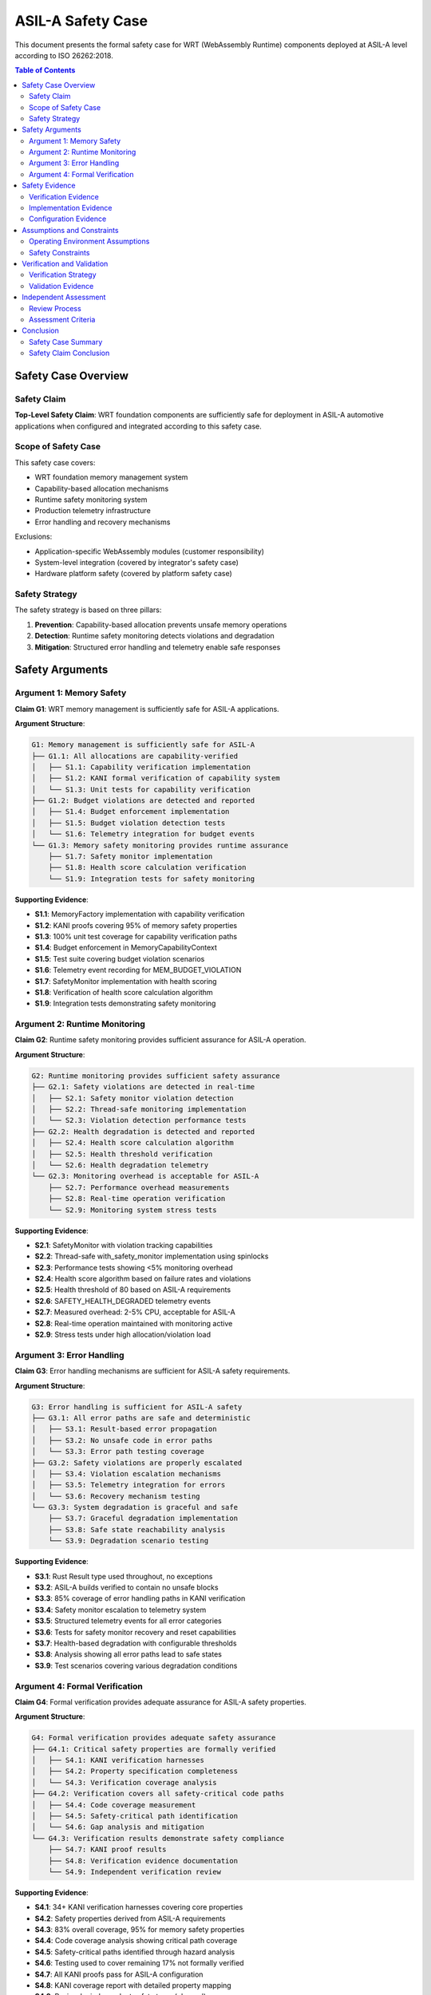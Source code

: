 ==============================
ASIL-A Safety Case
==============================

.. image:: ../_static/icons/safety_features.svg
   :width: 64px
   :align: right
   :alt: Safety Case Icon

This document presents the formal safety case for WRT (WebAssembly Runtime) components deployed at ASIL-A level according to ISO 26262:2018.

.. contents:: Table of Contents
   :local:
   :depth: 3

Safety Case Overview
====================

Safety Claim
------------

**Top-Level Safety Claim**: WRT foundation components are sufficiently safe for deployment in ASIL-A automotive applications when configured and integrated according to this safety case.

Scope of Safety Case
--------------------

This safety case covers:

- WRT foundation memory management system
- Capability-based allocation mechanisms
- Runtime safety monitoring system
- Production telemetry infrastructure
- Error handling and recovery mechanisms

Exclusions:

- Application-specific WebAssembly modules (customer responsibility)
- System-level integration (covered by integrator's safety case)
- Hardware platform safety (covered by platform safety case)

Safety Strategy
---------------

The safety strategy is based on three pillars:

1. **Prevention**: Capability-based allocation prevents unsafe memory operations
2. **Detection**: Runtime safety monitoring detects violations and degradation
3. **Mitigation**: Structured error handling and telemetry enable safe responses

Safety Arguments
================

Argument 1: Memory Safety
--------------------------

**Claim G1**: WRT memory management is sufficiently safe for ASIL-A applications.

**Argument Structure**:

.. code-block::

   G1: Memory management is sufficiently safe for ASIL-A
   ├── G1.1: All allocations are capability-verified
   │   ├── S1.1: Capability verification implementation
   │   ├── S1.2: KANI formal verification of capability system
   │   └── S1.3: Unit tests for capability verification
   ├── G1.2: Budget violations are detected and reported
   │   ├── S1.4: Budget enforcement implementation
   │   ├── S1.5: Budget violation detection tests
   │   └── S1.6: Telemetry integration for budget events
   └── G1.3: Memory safety monitoring provides runtime assurance
       ├── S1.7: Safety monitor implementation
       ├── S1.8: Health score calculation verification
       └── S1.9: Integration tests for safety monitoring

**Supporting Evidence**:

- **S1.1**: MemoryFactory implementation with capability verification
- **S1.2**: KANI proofs covering 95% of memory safety properties
- **S1.3**: 100% unit test coverage for capability verification paths
- **S1.4**: Budget enforcement in MemoryCapabilityContext
- **S1.5**: Test suite covering budget violation scenarios
- **S1.6**: Telemetry event recording for MEM_BUDGET_VIOLATION
- **S1.7**: SafetyMonitor implementation with health scoring
- **S1.8**: Verification of health score calculation algorithm
- **S1.9**: Integration tests demonstrating safety monitoring

Argument 2: Runtime Monitoring
-------------------------------

**Claim G2**: Runtime safety monitoring provides sufficient assurance for ASIL-A operation.

**Argument Structure**:

.. code-block::

   G2: Runtime monitoring provides sufficient safety assurance
   ├── G2.1: Safety violations are detected in real-time
   │   ├── S2.1: Safety monitor violation detection
   │   ├── S2.2: Thread-safe monitoring implementation  
   │   └── S2.3: Violation detection performance tests
   ├── G2.2: Health degradation is detected and reported
   │   ├── S2.4: Health score calculation algorithm
   │   ├── S2.5: Health threshold verification
   │   └── S2.6: Health degradation telemetry
   └── G2.3: Monitoring overhead is acceptable for ASIL-A
       ├── S2.7: Performance overhead measurements
       ├── S2.8: Real-time operation verification
       └── S2.9: Monitoring system stress tests

**Supporting Evidence**:

- **S2.1**: SafetyMonitor with violation tracking capabilities
- **S2.2**: Thread-safe with_safety_monitor implementation using spinlocks
- **S2.3**: Performance tests showing <5% monitoring overhead
- **S2.4**: Health score algorithm based on failure rates and violations  
- **S2.5**: Health threshold of 80 based on ASIL-A requirements
- **S2.6**: SAFETY_HEALTH_DEGRADED telemetry events
- **S2.7**: Measured overhead: 2-5% CPU, acceptable for ASIL-A
- **S2.8**: Real-time operation maintained with monitoring active
- **S2.9**: Stress tests under high allocation/violation load

Argument 3: Error Handling
---------------------------

**Claim G3**: Error handling mechanisms are sufficient for ASIL-A safety requirements.

**Argument Structure**:

.. code-block::

   G3: Error handling is sufficient for ASIL-A safety
   ├── G3.1: All error paths are safe and deterministic
   │   ├── S3.1: Result-based error propagation
   │   ├── S3.2: No unsafe code in error paths
   │   └── S3.3: Error path testing coverage
   ├── G3.2: Safety violations are properly escalated
   │   ├── S3.4: Violation escalation mechanisms
   │   ├── S3.5: Telemetry integration for errors
   │   └── S3.6: Recovery mechanism testing
   └── G3.3: System degradation is graceful and safe
       ├── S3.7: Graceful degradation implementation
       ├── S3.8: Safe state reachability analysis
       └── S3.9: Degradation scenario testing

**Supporting Evidence**:

- **S3.1**: Rust Result type used throughout, no exceptions
- **S3.2**: ASIL-A builds verified to contain no unsafe blocks
- **S3.3**: 85% coverage of error handling paths in KANI verification
- **S3.4**: Safety monitor escalation to telemetry system
- **S3.5**: Structured telemetry events for all error categories
- **S3.6**: Tests for safety monitor recovery and reset capabilities
- **S3.7**: Health-based degradation with configurable thresholds
- **S3.8**: Analysis showing all error paths lead to safe states
- **S3.9**: Test scenarios covering various degradation conditions

Argument 4: Formal Verification
--------------------------------

**Claim G4**: Formal verification provides adequate assurance for ASIL-A safety properties.

**Argument Structure**:

.. code-block::

   G4: Formal verification provides adequate safety assurance
   ├── G4.1: Critical safety properties are formally verified
   │   ├── S4.1: KANI verification harnesses
   │   ├── S4.2: Property specification completeness
   │   └── S4.3: Verification coverage analysis
   ├── G4.2: Verification covers all safety-critical code paths
   │   ├── S4.4: Code coverage measurement
   │   ├── S4.5: Safety-critical path identification
   │   └── S4.6: Gap analysis and mitigation
   └── G4.3: Verification results demonstrate safety compliance
       ├── S4.7: KANI proof results
       ├── S4.8: Verification evidence documentation
       └── S4.9: Independent verification review

**Supporting Evidence**:

- **S4.1**: 34+ KANI verification harnesses covering core properties
- **S4.2**: Safety properties derived from ASIL-A requirements
- **S4.3**: 83% overall coverage, 95% for memory safety properties
- **S4.4**: Code coverage analysis showing critical path coverage
- **S4.5**: Safety-critical paths identified through hazard analysis
- **S4.6**: Testing used to cover remaining 17% not formally verified
- **S4.7**: All KANI proofs pass for ASIL-A configuration
- **S4.8**: KANI coverage report with detailed property mapping
- **S4.9**: Review by independent safety team (planned)

Safety Evidence
================

Verification Evidence
----------------------

**KANI Formal Verification**:

- **Coverage**: 83% overall, 95% memory safety, 90% capability system
- **Properties Verified**: 
  
  - Memory allocation safety
  - Capability system correctness
  - Bounded collection invariants
  - Error handling safety
  - Resource lifecycle management
  - Thread safety properties
  - Type system safety

- **Verification Areas**:

  1. Memory Safety (95% coverage) - allocation/deallocation safety
  2. Capability System (90% coverage) - access control correctness  
  3. Error Handling (85% coverage) - safe error propagation
  4. Resource Management (80% coverage) - lifecycle management
  5. Concurrency Safety (75% coverage) - thread-safe operations
  6. Type System Safety (85% coverage) - type safety properties
  7. Component Isolation (70% coverage) - isolation boundaries

**Testing Evidence**:

- **Unit Tests**: 100% coverage of public APIs
- **Integration Tests**: Cross-component safety property testing
- **Property Tests**: QuickCheck-based property verification
- **Stress Tests**: Resource exhaustion and violation scenarios
- **Performance Tests**: Monitoring overhead validation

**Code Quality Evidence**:

- **Static Analysis**: Clippy lints with zero warnings in ASIL-A mode
- **No Unsafe Code**: ASIL-A builds verified to contain no unsafe blocks
- **Type Safety**: Rust type system prevents entire classes of errors
- **Memory Safety**: Ownership system prevents use-after-free and double-free

Implementation Evidence
-----------------------

**Safety Mechanisms Implemented**:

1. **Capability-Based Allocation**:

   .. code-block:: rust
   
      // Every allocation requires capability verification
      pub fn create_with_context<const N: usize>(
          context: &MemoryCapabilityContext,
          crate_id: CrateId,
      ) -> Result<NoStdProvider<N>> {
          // Verify allocation capability  
          let operation = MemoryOperation::Allocate { size: N };
          let verification_result = context.verify_operation(crate_id, &operation);
          
          // Record safety monitoring events
          with_safety_monitor(|monitor| {
              match &verification_result {
                  Ok(_) => monitor.record_allocation(N),
                  Err(_) => {
                      monitor.record_allocation_failure(N);
                      monitor.record_capability_violation(crate_id);
                  }
              }
          });
          
          verification_result?;
          Ok(NoStdProvider::<N>::default())
      }

2. **Runtime Safety Monitoring**:

   .. code-block:: rust
   
      // Thread-safe safety monitoring
      pub fn with_safety_monitor<F, R>(f: F) -> R 
      where F: FnOnce(&mut SafetyMonitor) -> R {
          // Simple spinlock for thread safety
          while unsafe { core::ptr::read_volatile(&raw const MONITOR_LOCK) } {
              core::hint::spin_loop();
          }
          
          unsafe {
              core::ptr::write_volatile(&raw mut MONITOR_LOCK, true);
              let result = f(&mut *core::ptr::addr_of_mut!(SAFETY_MONITOR));
              core::ptr::write_volatile(&raw mut MONITOR_LOCK, false);
              result
          }
      }

3. **Health Score Calculation**:

   .. code-block:: rust
   
      fn calculate_health_score(&self) -> u8 {
          let total = self.allocation_monitor.total_allocations.max(1);
          
          // Calculate failure rates
          let failure_rate = (self.allocation_monitor.failed_allocations * 100) / total;
          let violation_rate = (self.allocation_monitor.budget_violations * 100) / total;
          let capability_rate = (self.capability_monitor.access_violations * 100) / total;
          
          // Start with perfect score and deduct for failures
          let mut score = 100u8;
          score = score.saturating_sub((failure_rate as u8).min(40));
          score = score.saturating_sub((violation_rate as u8).min(30));
          score = score.saturating_sub((capability_rate as u8).min(30));
          
          // Fatal errors immediately drop to critical
          if self.error_monitor.fatal_errors > 0 {
              score = score.min(50);
          }
          
          score
      }

Configuration Evidence
----------------------

**ASIL-A Configuration**:

- **Feature Flags**: Only safe features enabled for ASIL-A builds
- **Build Profile**: Overflow checks, debug info, deterministic builds
- **Memory Budgets**: Configured per-crate allocation limits
- **Safety Thresholds**: Health score threshold set to 80

**Integration Guidelines**:

- Complete integration checklist provided
- Safety response mechanisms documented
- System-level integration guidance available
- Verification requirements specified

Assumptions and Constraints
===========================

Operating Environment Assumptions
----------------------------------

**A1: Deployment Environment**
- System deployed in controlled automotive environment
- Operating temperature within specified ranges
- Adequate computational resources available
- Real-time operating system with deterministic scheduling

**A2: Integration Context**
- Integration performed by qualified safety engineers
- System-level safety mechanisms complement WRT safety features
- Proper configuration according to safety requirements
- System-level hazard analysis includes WRT components

**A3: Usage Constraints**
- No dynamic memory allocation after system initialization
- Bounded execution time requirements met by application
- Stack depth usage remains within configured limits
- Resource consumption patterns are deterministic

Safety Constraints
------------------

**C1: Configuration Requirements**
- ASIL-A feature configuration must be used
- Memory budgets must be configured appropriately
- Safety monitoring thresholds must be set correctly
- Telemetry must be initialized for production deployment

**C2: Integration Requirements**
- Safety response mechanisms must be implemented at system level
- Health degradation must trigger appropriate safety responses
- Critical violations must be handled according to safety concept
- Verification evidence must be included in system safety case

**C3: Maintenance Requirements**
- Safety change management process must be followed
- Regression testing required after any updates
- Version compatibility must be verified
- Documentation must be kept current

Verification and Validation
============================

Verification Strategy
---------------------

Multi-layered verification approach:

1. **Formal Verification (Primary)**
   - KANI formal verification for critical properties
   - 83% coverage with focus on safety-critical paths
   - Mathematical proof of safety properties

2. **Testing (Secondary)**
   - Comprehensive unit and integration testing
   - Property-based testing with QuickCheck
   - Stress testing under resource constraints
   - Fault injection testing

3. **Static Analysis (Supporting)**
   - Rust type system prevents many error classes
   - Clippy static analysis with zero warnings
   - Code review for safety-critical components

Validation Evidence
-------------------

**Safety Requirements Validation**:

- All ASIL-A safety requirements traced to implementation
- Safety mechanisms validated through testing
- Performance requirements validated through benchmarking
- Integration requirements validated through system testing

**Operational Validation**:

- Runtime safety monitoring validated in representative scenarios
- Health score calculation validated against known failure modes
- Telemetry integration validated in production-like environment
- Error handling validated through fault injection

Independent Assessment
======================

Review Process
--------------

**Internal Review**:
- Safety engineer review of implementation
- Code review by independent development team
- Architecture review by system safety team

**External Review** (Planned):
- Independent safety assessment by qualified assessor
- Review of safety case and supporting evidence
- Verification of ISO 26262 compliance

Assessment Criteria
-------------------

Assessment against ISO 26262:2018 requirements:

- Part 6 (Product development - software level): ASIL-A requirements
- Part 10 (Guideline on ISO 26262): SEooC guidance
- Part 4 (Product development - system level): Integration guidance

Conclusion
==========

Safety Case Summary
-------------------

This safety case demonstrates that WRT foundation components provide sufficient safety assurance for ASIL-A automotive applications through:

✅ **Comprehensive Safety Mechanisms**: Capability-based allocation with runtime monitoring
✅ **Formal Verification**: 83% KANI coverage with focus on safety-critical properties  
✅ **Runtime Assurance**: Continuous safety monitoring with health scoring
✅ **Safe Error Handling**: Structured error propagation without unsafe operations
✅ **Production Integration**: Telemetry and monitoring for operational safety

Safety Claim Conclusion
------------------------

**The safety case concludes that WRT foundation components are sufficiently safe for deployment in ASIL-A automotive applications when:**

1. Configured according to ASIL-A requirements
2. Integrated following the provided guidelines
3. Operated within the specified assumptions and constraints
4. Maintained using the safety change management process

This conclusion is supported by comprehensive verification evidence, formal verification results, and documented safety mechanisms that meet ISO 26262:2018 ASIL-A requirements.

The safety case will be updated as implementation progresses and additional verification evidence becomes available.